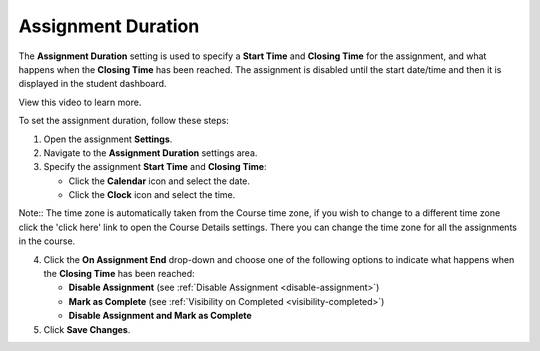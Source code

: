 .. meta::
   :description: The Assignment Duration setting is used to specify a start time and end time for the assignment.


.. _assignment-duration:

Assignment Duration
===================
The **Assignment Duration** setting is used to specify a **Start Time** and **Closing Time** for the assignment, and what happens when the **Closing Time** has been reached. The assignment is disabled until the start date/time and then it is displayed in the student dashboard. 

View this video to learn more.

.. raw:: html

    <script src="https://fast.wistia.com/embed/medias/1vy2gvz3m8.jsonp" async></script><script src="https://fast.wistia.com/assets/external/E-v1.js" async></script><div class="wistia_responsive_padding" style="padding:56.25% 0 0 0;position:relative;"><div class="wistia_responsive_wrapper" style="height:100%;left:0;position:absolute;top:0;width:100%;"><div class="wistia_embed wistia_async_1vy2gvz3m8 seo=false videoFoam=true" style="height:100%;position:relative;width:100%"><div class="wistia_swatch" style="height:100%;left:0;opacity:0;overflow:hidden;position:absolute;top:0;transition:opacity 200ms;width:100%;"><img src="https://fast.wistia.com/embed/medias/1vy2gvz3m8/swatch" style="filter:blur(5px);height:100%;object-fit:contain;width:100%;" alt="" aria-hidden="true" onload="this.parentNode.style.opacity=1;" /></div></div></div></div>

To set the assignment duration, follow these steps:

1. Open the assignment **Settings**.
2. Navigate to the **Assignment Duration** settings area.
3. Specify the assignment **Start Time** and **Closing Time**:

   - Click the **Calendar** icon and select the date.
   - Click the **Clock** icon and select the time.

Note:: The time zone is automatically taken from the Course time zone, if you wish to change to a different time zone click the 'click here' link to open the Course Details settings. There you can change the time zone for all the assignments in the course.


4. Click the **On Assignment End** drop-down and choose one of the following options to indicate what happens when the **Closing Time** has been reached:

   - **Disable Assignment** (see :ref:`Disable Assignment <disable-assignment>`)
   - **Mark as Complete** (see :ref:`Visibility on Completed <visibility-completed>`)
   - **Disable Assignment and Mark as Complete**

5. Click **Save Changes**.
